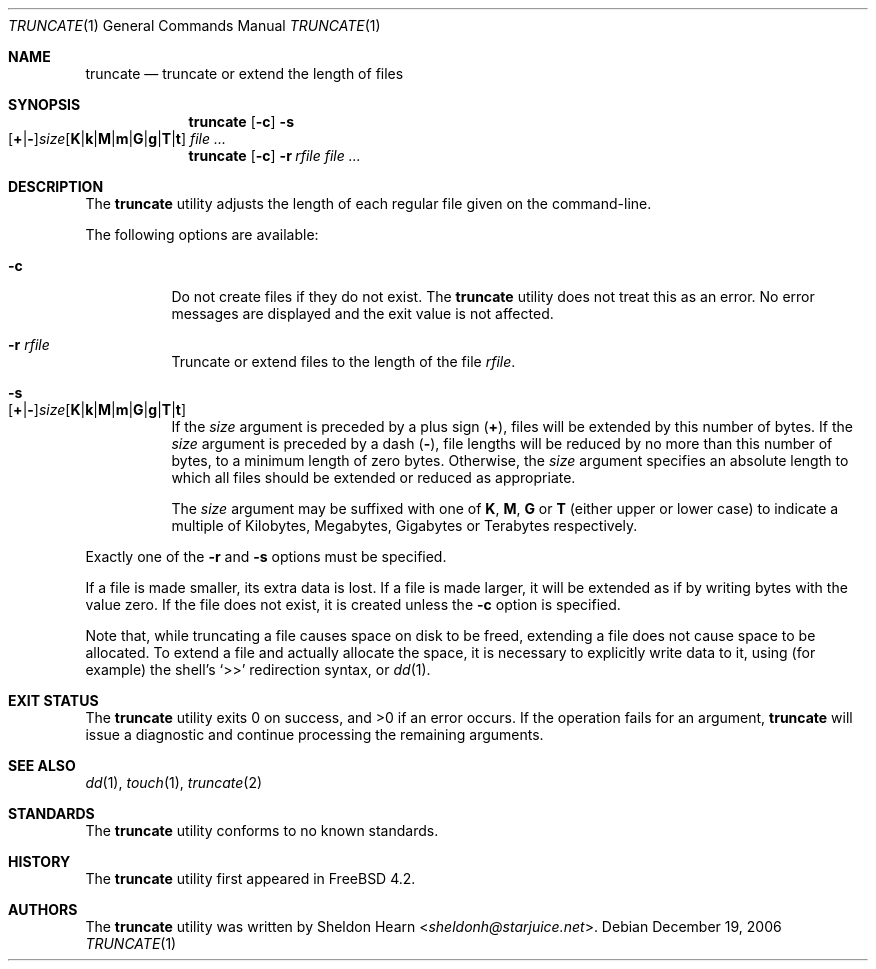 .\"
.\" Copyright (c) 2000 Sheldon Hearn <sheldonh@FreeBSD.org>.
.\" All rights reserved.
.\"
.\" Redistribution and use in source and binary forms, with or without
.\" modification, are permitted provided that the following conditions
.\" are met:
.\" 1. Redistributions of source code must retain the above copyright
.\"    notice, this list of conditions and the following disclaimer.
.\" 2. Redistributions in binary form must reproduce the above copyright
.\"    notice, this list of conditions and the following disclaimer in the
.\"    documentation and/or other materials provided with the distribution.
.\"
.\" THIS SOFTWARE IS PROVIDED BY THE AUTHOR AND CONTRIBUTORS ``AS IS'' AND
.\" ANY EXPRESS OR IMPLIED WARRANTIES, INCLUDING, BUT NOT LIMITED TO, THE
.\" IMPLIED WARRANTIES OF MERCHANTABILITY AND FITNESS FOR A PARTICULAR PURPOSE
.\" ARE DISCLAIMED.  IN NO EVENT SHALL THE AUTHOR OR CONTRIBUTORS BE LIABLE
.\" FOR ANY DIRECT, INDIRECT, INCIDENTAL, SPECIAL, EXEMPLARY, OR CONSEQUENTIAL
.\" DAMAGES (INCLUDING, BUT NOT LIMITED TO, PROCUREMENT OF SUBSTITUTE GOODS
.\" OR SERVICES; LOSS OF USE, DATA, OR PROFITS; OR BUSINESS INTERRUPTION)
.\" HOWEVER CAUSED AND ON ANY THEORY OF LIABILITY, WHETHER IN CONTRACT, STRICT
.\" LIABILITY, OR TORT (INCLUDING NEGLIGENCE OR OTHERWISE) ARISING IN ANY WAY
.\" OUT OF THE USE OF THIS SOFTWARE, EVEN IF ADVISED OF THE POSSIBILITY OF
.\" SUCH DAMAGE.
.\"
.\" $FreeBSD: head/usr.bin/truncate/truncate.1 267773 2014-06-23 08:23:05Z bapt $
.\"
.Dd December 19, 2006
.Dt TRUNCATE 1
.Os
.Sh NAME
.Nm truncate
.Nd truncate or extend the length of files
.Sh SYNOPSIS
.Nm
.Op Fl c
.Bk -words
.Fl s Xo
.Sm off
.Op Cm + | -
.Ar size
.Op Cm K | k | M | m | G | g | T | t
.Sm on
.Xc
.Ek
.Ar
.Nm
.Op Fl c
.Bk -words
.Fl r Ar rfile
.Ek
.Ar
.Sh DESCRIPTION
The
.Nm
utility adjusts the length of each regular file given on the command-line.
.Pp
The following options are available:
.Bl -tag -width indent
.It Fl c
Do not create files if they do not exist.
The
.Nm
utility does not treat this as an error.
No error messages are displayed
and the exit value is not affected.
.It Fl r Ar rfile
Truncate or extend files to the length of the file
.Ar rfile .
.It Fl s Xo
.Sm off
.Op Cm + | -
.Ar size
.Op Cm K | k | M | m | G | g | T | t
.Sm on
.Xc
If the
.Ar size
argument is preceded by a plus sign
.Pq Cm + ,
files will be extended by this number of bytes.
If the
.Ar size
argument is preceded by a dash
.Pq Cm - ,
file lengths will be reduced by no more than this number of bytes,
to a minimum length of zero bytes.
Otherwise, the
.Ar size
argument specifies an absolute length to which all files
should be extended or reduced as appropriate.
.Pp
The
.Ar size
argument may be suffixed with one of
.Cm K ,
.Cm M ,
.Cm G
or
.Cm T
(either upper or lower case) to indicate a multiple of
Kilobytes, Megabytes, Gigabytes or Terabytes
respectively.
.El
.Pp
Exactly one of the
.Fl r
and
.Fl s
options must be specified.
.Pp
If a file is made smaller, its extra data is lost.
If a file is made larger,
it will be extended as if by writing bytes with the value zero.
If the file does not exist,
it is created unless the
.Fl c
option is specified.
.Pp
Note that,
while truncating a file causes space on disk to be freed,
extending a file does not cause space to be allocated.
To extend a file and actually allocate the space,
it is necessary to explicitly write data to it,
using (for example) the shell's
.Ql >>
redirection syntax, or
.Xr dd 1 .
.Sh EXIT STATUS
.Ex -std
If the operation fails for an argument,
.Nm
will issue a diagnostic
and continue processing the remaining arguments.
.Sh SEE ALSO
.Xr dd 1 ,
.Xr touch 1 ,
.Xr truncate 2
.Sh STANDARDS
The
.Nm
utility conforms to no known standards.
.Sh HISTORY
The
.Nm
utility first appeared in
.Fx 4.2 .
.Sh AUTHORS
The
.Nm
utility was written by
.An Sheldon Hearn Aq Mt sheldonh@starjuice.net .

